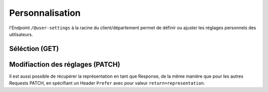 .. _usersettings:

Personnalisation
================

l'Endpoint ``/@user-settings`` à la racine du client/département permet de définir ou ajuster les réglages personnels des utilisateurs.


Séléction (GET)
---------------

.. http:get:: /@user-settings

   Retourne les réglages de l'utilisateur courant. Si aucune personnalisation n'a eu lieu, ce sont les valeurs par défaut du client/département qui sont retournés.

   **Request**:

   .. sourcecode:: http

      GET /@user-settings HTTP/1.1
      Accept: application/json

   **Response**:

   .. sourcecode:: http

      HTTP/1.1 200 OK
      Content-Type: application/json

      {
        "notify_inbox_actions": true,
        "notify_own_actions": true,
        "seen_tours": [
          "gever.introduction",
          "gever.release-2019.3"
        ]
      }


Modifiaction des réglages (PATCH)
---------------------------------

.. http:patch:: /@user-settings

   Les réglages de l'utilisateur courant peuvent être modifiés via une Request PATCH.
   
   **Request**:

   .. sourcecode:: http

      PATCH /@user-settings HTTP/1.1
      Accept: application/json
      Content-Type: application/json

      {
        "notify_own_actions": true,
        "seen_tours": ["gever.introduction", "gever.release-2019.3"]
      }


   **Response**:

   .. sourcecode:: http

      HTTP/1.1 204 No Content
      Content-Type: application/json

Il est aussi possible de récupérer la représentation en tant que Response, de la même manière que pour les autres Requests PATCH, en spécifiant un Header ``Prefer`` avec pour valeur ``return=representation``.
